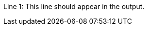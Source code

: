 
:attribute-missing: drop-line

Line 1: This line should appear in the output.
Line 2: Oh no, a {bogus-attribute}! This line should not appear in the output.
